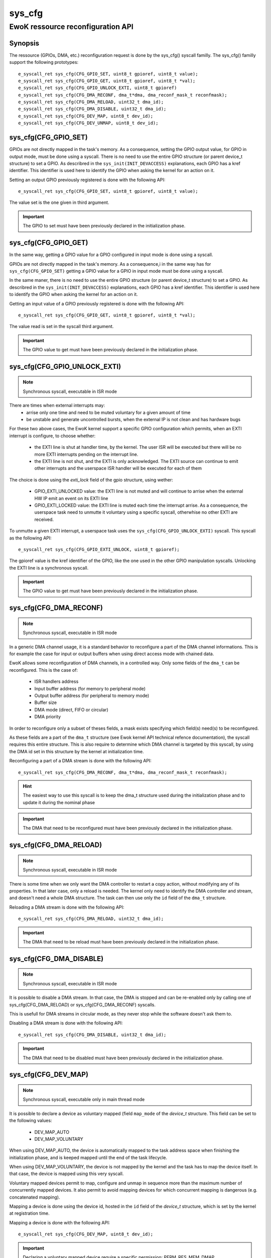 sys_cfg
-------
EwoK ressource reconfiguration API
^^^^^^^^^^^^^^^^^^^^^^^^^^^^^^^^^^

Synopsis
""""""""

The ressource (GPIOs, DMA, etc.) reconfiguration request is done by the
sys_cfg() syscall familly. The sys_cfg() familly support the following
prototypes::

   e_syscall_ret sys_cfg(CFG_GPIO_SET, uint8_t gpioref, uint8_t value);
   e_syscall_ret sys_cfg(CFG_GPIO_GET, uint8_t gpioref, uint8_t *val);
   e_syscall_ret sys_cfg(CFG_GPIO_UNLOCK_EXTI, uint8_t gpioref)
   e_syscall_ret sys_cfg(CFG_DMA_RECONF, dma_t*dma, dma_reconf_mask_t reconfmask);
   e_syscall_ret sys_cfg(CFG_DMA_RELOAD, uint32_t dma_id);
   e_syscall_ret sys_cfg(CFG_DMA_DISABLE, uint32_t dma_id);
   e_syscall_ret sys_cfg(CFG_DEV_MAP, uint8_t dev_id);
   e_syscall_ret sys_cfg(CFG_DEV_UNMAP, uint8_t dev_id);


sys_cfg(CFG_GPIO_SET)
"""""""""""""""""""""

GPIOs are not directly mapped in the task's memory. As a consequence, setting the GPIO output value, for
GPIO in output mode, must be done using a syscall.
There is no need to use the entire GPIO structure (or parent device_t structure) to set a GPIO. As describred in
the ``sys_init(INIT_DEVACCESS)`` explanations, each GPIO has a kref identifier. This identifier is used here
to identify the GPIO when asking the kernel for an action on it.

Setting an output GPIO previously registered is done with the following API::

   e_syscall_ret sys_cfg(CFG_GPIO_SET, uint8_t gpioref, uint8_t value);

The value set is the one given in third argument.

.. important::
  The GPIO to set must have been previously declared in the initialization phase.

sys_cfg(CFG_GPIO_GET)
"""""""""""""""""""""

In the same way, getting a GPIO value for a GPIO configured in input mode is done using a syscall.

GPIOs are not directly mapped in the task's memory. As a consequence,i in the same way has for ``sys_cfg(CFG_GPIO_SET)``
getting a GPIO value for a GPIO in input mode must be done using a syscall.

In the same maner, there is no need to use the entire GPIO structure (or parent device_t structure) to set a GPIO. As describred in
the ``sys_init(INIT_DEVACCESS)`` explanations, each GPIO has a kref identifier. This identifier is used here
to identify the GPIO when asking the kernel for an action on it.

Getting an input value of a GPIO previously registered is done with the following API::

   e_syscall_ret sys_cfg(CFG_GPIO_GET, uint8_t gpioref, uint8_t *val);

The value read is set in the syscall third argument.

.. important::
  The GPIO value to get must have been previously declared in the initialization phase.

sys_cfg(CFG_GPIO_UNLOCK_EXTI)
"""""""""""""""""""""""""""""

.. note::
   Synchronous syscall, executable in ISR mode

There are times when external interrupts may:
   * arrise only one time and need to be muted voluntary for a given amount of time
   * be unstable and generate uncontrolled bursts, when the external IP is not clean and has hardware bugs

For these two above cases, the EwoK kernel support a specific GPIO configuration which permits, when an EXTI interrupt is configure, to choose whether:

   * the EXTI line is shut at handler time, by the kernel. The user ISR will be executed but there will be no more EXTI interrupts pending on the interrupt line.
   * the EXTI line is not shut, and the EXTI is only acknowledged. The EXTI source can continue to emit other interrupts and the userspace ISR handler will be executed for each of them

The choice is done using the `exti_lock` field of the gpio structure, using wether:

   * GPIO_EXTI_UNLOCKED value: the EXTI line is not muted and will continue to arrise when the external HW IP emit an event on its EXTI line
   * GPIO_EXTI_LOCKED value: the EXTI line is muted each time the interrupt arrise. As a consequence, the userspace task need to unmutte it voluntary using a specific syscall, otherwhise no other EXTI are received.

To unmutte a given EXTI interrupt, a userspace task uses the ``sys_cfg(CFG_GPIO_UNLOCK_EXTI)`` syscall. This syscall as the following API::

   e_syscall_ret sys_cfg(CFG_GPIO_EXTI_UNLOCK, uint8_t gpioref);

The gpioref value is the kref identifier of the GPIO, like the one used in the other GPIO manipulation syscalls. Unlocking the EXTI line is a synchronous syscall.

.. important::
  The GPIO value to get must have been previously declared in the initialization phase.



sys_cfg(CFG_DMA_RECONF)
"""""""""""""""""""""""

.. note::
   Synchronous syscall, executable in ISR mode

In a generic DMA channel usage, it is a standard behavior to reconfigure a part of the DMA channel
informations. This is for example the case for input or output buffers when using direct access mode
with chained data.

EwoK allows some reconfiguration of DMA channels, in a controlled way. Only some fields of the ``dma_t``
can be reconfigured. This is the case of:

   * ISR handlers address
   * Input buffer address (for memory to peripheral mode)
   * Output buffer address (for peripheral to memory mode)
   * Buffer size
   * DMA mode (direct, FIFO or circular)
   * DMA priority

In order to reconfigure only a subset of theses fields, a mask exists specifying
which field(s) need(s) to be reconfigured.

As these fields are a part of the ``dma_t`` structure (see Ewok kernel API technical refence documentation), the
syscall requires this entire structure. This is also require to determine which DMA channel is
targeted by this syscall, by using the DMA id set in this structure by the kernel at initialization time.

Reconfiguring a part of a DMA stream is done with the following API::

   e_syscall_ret sys_cfg(CFG_DMA_RECONF, dma_t*dma, dma_reconf_mask_t reconfmask);


.. hint::
   The easiest way to use this syscall is to keep the dma_t structure used during the initialization
   phase and to update it during the nominal phase

.. important::
   The DMA that need to be reconfigured must have been previously declared in the initialization phase.

sys_cfg(CFG_DMA_RELOAD)
"""""""""""""""""""""""

.. note::
   Synchronous syscall, executable in ISR mode

There is some time when we only want the DMA controller to restart a copy action, without modifying
any of its properties. In that later case, only a reload is needed. The kernel only need to identify
the DMA controller and stream, and doesn't need a whole DMA structure. The task can then
use only the ``id`` field of the ``dma_t`` structure.

Reloading a DMA stream is done with the following API::

   e_syscall_ret sys_cfg(CFG_DMA_RELOAD, uint32_t dma_id);

.. important::
  The DMA that need to be reload must have been previously declared in the initialization phase.

sys_cfg(CFG_DMA_DISABLE)
""""""""""""""""""""""""

.. note::
   Synchronous syscall, executable in ISR mode

It is possible to disable a DMA stream. In that case, the DMA is stopped and can be re-enabled only by calling
one of sys_cfg(CFG_DMA_RELOAD) or sys_cfg(CFG_DMA_RECONF) syscalls.

This is usefull for DMA streams in circular mode, as they never stop while the software doesn't ask them to.

Disabling a DMA stream is done with the following API::

   e_syscall_ret sys_cfg(CFG_DMA_DISABLE, uint32_t dma_id);

.. important::
  The DMA that need to be disabled must have been previously declared in the initialization phase.

sys_cfg(CFG_DEV_MAP)
""""""""""""""""""""

.. note::
   Synchronous syscall, executable only in main thread mode

It is possible to declare a device as voluntary mapped (field ``map_mode`` of the *device_t* structure.
This field can be set to the following values:

   * DEV_MAP_AUTO
   * DEV_MAP_VOLUNTARY

When using DEV_MAP_AUTO, the device is automatically mapped to the task address space when finishing the
initialization phase, and is keeped mapped until the end of the task lifecycle.

When using DEV_MAP_VOLUNTARY, the device is not mapped by the kernel and the task has to map the device
itself. In that case, the device is mapped using this very syscall.

Voluntary mapped devices permit to map, configure and unmap in sequence more than the maximum number of
concurrently mapped devices. It also permit to avoid mapping devices for which concurrent mapping is
dangerous (e.g. concatenated mapping).

Mapping a device is done using the device id, hosted in the ``id`` field of the *device_t* structure,
which is set by the kernel at registration time.

Mapping a device is done with the following API::

   e_syscall_ret sys_cfg(CFG_DEV_MAP, uint8_t dev_id);

.. important::
   Declaring a voluntary mapped device require a specific permission: PERM_RES_MEM_DMAP

.. note::
   mapping a device requires a call to the scheduler, in order to reconfigure the MPU, this action is costly

sys_cfg(CFG_DEV_UNMAP)
""""""""""""""""""""""

.. note::
   Synchronous syscall, executable only in main thread mode

When using DEV_MAP_VOLUNTARY, a previoulsy voluntary mapped device can be unmap by the task.
Unmapping a device free a MPU slot when the task requires more than the maximum number of concurrently
usable MPU slots by managing devices in sequence in the main thread.

.. important::
   while the device is configured, device's ISR still map the device, even if it is unmap from the main thread

.. important::
   unmapping a device does not mean disable it, the hardware device still works and emit IRQs that are handled
   by the task's registered ISR

.. note::
   unmapping a device requires a call to the scheduler, in order to reconfigure the MPU, this action is costly

Unmapping a device is done using the device id, hosted in the ``id`` field of the *device_t* structure,
which is set by the kernel at registration time.

Unmapping a device is done with the following API::

   e_syscall_ret sys_cfg(CFG_DEV_UNMAP, uint8_t dev_id);

